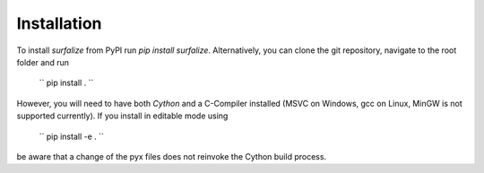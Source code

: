 ============
Installation
============

To install `surfalize` from PyPI run `pip install surfalize`. Alternatively,
you can clone the git repository, navigate to the root folder and run

    ``
    pip install .
    ``

However, you will need to have both `Cython` and a C-Compiler installed (MSVC on Windows,
gcc on Linux, MinGW is not supported currently). If you install in editable mode using

    ``
    pip install -e .
    ``

be aware that a change of the pyx files does not reinvoke the Cython build process.